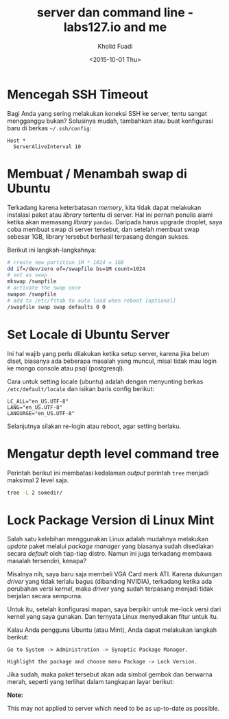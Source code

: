 #+TITLE: server dan command line - labs127.io and me
#+AUTHOR: Kholid Fuadi
#+DATE: <2015-10-01 Thu>
#+HTML_HEAD: <link rel="stylesheet" type="text/css" href="../../stylesheet.css" />
#+STARTUP: indent

* <<sec:one>>Mencegah SSH Timeout
  Bagi Anda yang sering melakukan koneksi SSH ke server, tentu sangat
  mengganggu bukan? Solusinya mudah, tambahkan atau buat konfigurasi baru
  di berkas =~/.ssh/config=:

  #+BEGIN_SRC text
    Host *
      ServerAliveInterval 10
  #+END_SRC

* <<sec:two>>Membuat / Menambah swap di Ubuntu
  Terkadang karena keterbatasan /memory/, kita tidak dapat melakukan
  instalasi paket atau /library/ tertentu di server. Hal ini pernah penulis
  alami ketika akan memasang /library/ =pandas=. Daripada harus upgrade 
  droplet, saya coba membuat swap di server tersebut, dan setelah membuat
  swap sebesar 1GB, library tersebut berhasil terpasang dengan sukses.

  Berikut ini langkah-langkahnya:
  #+BEGIN_SRC sh
    # create new partition 1M * 1024 = 1GB
    dd if=/dev/zero of=/swapfile bs=1M count=1024
    # set as swap
    mkswap /swapfile
    # activate the swap once
    swapon /swapfile
    # add to /etc/fstab to auto load when reboot [optional]
    /swapfile swap swap defaults 0 0
  #+END_SRC
* <<sec:three>>Set Locale di Ubuntu Server
Ini hal wajib yang perlu dilakukan ketika setup server, karena jika
belum diset, biasanya ada beberapa masalah yang muncul, misal tidak
mau login ke mongo console atau psql (postgresql).

Cara untuk setting locale (ubuntu) adalah dengan menyunting berkas 
=/etc/default/locale= dan isikan baris config berikut:

#+BEGIN_SRC text
  LC_ALL="en_US.UTF-8"
  LANG="en_US.UTF-8"
  LANGUAGE="en_US.UTF-8"
#+END_SRC

Selanjutnya silakan re-login atau reboot, agar setting berlaku.
* <<sec:four>>Mengatur depth level command tree
Perintah berikut ini membatasi kedalaman /output/ perintah =tree=
menjadi maksimal 2 level saja.
#+BEGIN_SRC sh
tree -L 2 somedir/
#+END_SRC
* <<sec:5>>Lock Package Version di Linux Mint
Salah satu kelebihan menggunakan Linux adalah mudahnya melakukan
/update/ paket melalui /package manager/ yang biasanya sudah
disediakan secara /default/ oleh tiap-tiap distro. Namun ini juga
terkadang membawa masalah tersendiri, kenapa?

Misalnya nih, saya baru saja membeli VGA Card merk ATI. Karena
dukungan /driver/ yang tidak terlalu bagus (dibanding NVIDIA),
terkadang ketika ada perubahan versi /kernel/, maka /driver/ yang
sudah terpasang menjadi tidak berjalan secara sempurna.

Untuk itu, setelah konfigurasi mapan, saya berpikir untuk me-lock
versi dari kernel yang saya gunakan. Dan ternyata Linux menyediakan
fitur untuk itu.

Kalau Anda pengguna Ubuntu (atau Mint), Anda dapat melakukan langkah
berikut:

#+BEGIN_SRC text
Go to System -> Administration -> Synaptic Package Manager.

Highlight the package and choose menu Package -> Lock Version.
#+END_SRC

Jika sudah, maka paket tersebut akan ada simbol gembok dan berwarna
merah, seperti yang terlihat dalam tangkapan layar berikut:

#+ATTR_HTML: :title :alt :style width:85%;
[[file:img/synaptic.png]]

*Note:*

This may not applied to server which need to be as up-to-date as
possible.

